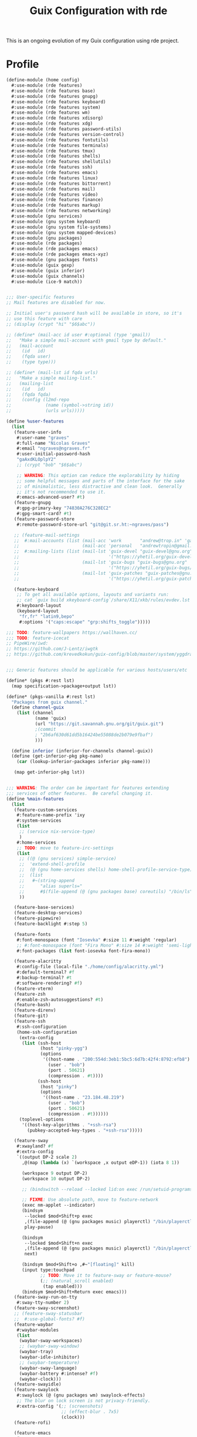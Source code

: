 #+TITLE: Guix Configuration with rde
#+PROPERTY: header-args    :tangle-mode (identity #o444)
#+PROPERTY: header-args:sh :tangle-mode (identity #o555)

This is an ongoing evolution of my Guix configuration using rde project.

* Profile

#+begin_src scheme :tangle ./home/config.scm :noweb yes
(define-module (home config)
  #:use-module (rde features)
  #:use-module (rde features base)
  #:use-module (rde features gnupg)
  #:use-module (rde features keyboard)
  #:use-module (rde features system)
  #:use-module (rde features wm)
  #:use-module (rde features xdisorg)
  #:use-module (rde features xdg)
  #:use-module (rde features password-utils)
  #:use-module (rde features version-control)
  #:use-module (rde features fontutils)
  #:use-module (rde features terminals)
  #:use-module (rde features tmux)
  #:use-module (rde features shells)
  #:use-module (rde features shellutils)
  #:use-module (rde features ssh)
  #:use-module (rde features emacs)
  #:use-module (rde features linux)
  #:use-module (rde features bittorrent)
  #:use-module (rde features mail)
  #:use-module (rde features video)
  #:use-module (rde features finance)
  #:use-module (rde features markup)
  #:use-module (rde features networking)
  #:use-module (gnu services)
  #:use-module (gnu system keyboard)
  #:use-module (gnu system file-systems)
  #:use-module (gnu system mapped-devices)
  #:use-module (gnu packages)
  #:use-module (rde packages)
  #:use-module (rde packages emacs)
  #:use-module (rde packages emacs-xyz)
  #:use-module (gnu packages fonts)
  #:use-module (guix gexp)
  #:use-module (guix inferior)
  #:use-module (guix channels)
  #:use-module (ice-9 match))


;;; User-specific features
;; Mail features are disabled for now.

;; Initial user's password hash will be available in store, so it's
;; use this feature with care
;; (display (crypt "hi" "$6$abc"))

;; (define* (mail-acc id user #:optional (type 'gmail))
;;   "Make a simple mail-account with gmail type by default."
;;   (mail-account
;;    (id   id)
;;    (fqda user)
;;    (type type)))

;; (define* (mail-lst id fqda urls)
;;   "Make a simple mailing-list."
;;   (mailing-list
;;    (id   id)
;;    (fqda fqda)
;;    (config (l2md-repo
;;             (name (symbol->string id))
;;             (urls urls)))))

(define %user-features
  (list
   (feature-user-info
    #:user-name "graves"
    #:full-name "Nicolas Graves"
    #:email "ngraves@ngraves.fr"
    #:user-initial-password-hash
    "gaAxdKLOplpY2"
    ;; (crypt "bob" "$6$abc")

    ;; WARNING: This option can reduce the explorability by hiding
    ;; some helpful messages and parts of the interface for the sake
    ;; of minimalistic, less distractive and clean look.  Generally
    ;; it's not recommended to use it.
    #:emacs-advanced-user? #t)
   (feature-gnupg
    #:gpg-primary-key "74830A276C328EC2"
    #:gpg-smart-card? #t)
   (feature-password-store
    #:remote-password-store-url "git@git.sr.ht:~ngraves/pass")

   ;; (feature-mail-settings
   ;;  #:mail-accounts (list (mail-acc 'work       "andrew@trop.in" 'gandi)
   ;;                        (mail-acc 'personal   "andrewtropin@gmail.com"))
   ;;  #:mailing-lists (list (mail-lst 'guix-devel "guix-devel@gnu.org"
   ;;                                  '("https://yhetil.org/guix-devel/0"))
   ;;                        (mail-lst 'guix-bugs "guix-bugs@gnu.org"
   ;;                                  '("https://yhetil.org/guix-bugs/0"))
   ;;                        (mail-lst 'guix-patches "guix-patches@gnu.org"
   ;;                                  '("https://yhetil.org/guix-patches/1"))))

   (feature-keyboard
    ;; To get all available options, layouts and variants run:
    ;; cat `guix build xkeyboard-config`/share/X11/xkb/rules/evdev.lst
    #:keyboard-layout
    (keyboard-layout
     "fr,fr" "latin9,bepo"
     #:options '("caps:escape" "grp:shifts_toggle")))))

;;; TODO: feature-wallpapers https://wallhaven.cc/
;;; TODO: feature-icecat
;; PipeWire/iwd:
;; https://github.com/J-Lentz/iwgtk
;; https://github.com/krevedkokun/guix-config/blob/master/system/yggdrasil.scm


;;; Generic features should be applicable for various hosts/users/etc

(define* (pkgs #:rest lst)
  (map specification->package+output lst))

(define* (pkgs-vanilla #:rest lst)
  "Packages from guix channel."
  (define channel-guix
    (list (channel
           (name 'guix)
           (url "https://git.savannah.gnu.org/git/guix.git")
           ;(commit
           ; "2b6af630d61dd5b16424be55088de2b079e9fbaf")
           )))

  (define inferior (inferior-for-channels channel-guix))
  (define (get-inferior-pkg pkg-name)
    (car (lookup-inferior-packages inferior pkg-name)))

   (map get-inferior-pkg lst))


;;; WARNING: The order can be important for features extending
;;; services of other features.  Be careful changing it.
(define %main-features
  (list
   (feature-custom-services
    #:feature-name-prefix 'ixy
    #:system-services
    (list
     ;; (service nix-service-type)
     )
    #:home-services
    ;; TODO: move to feature-irc-settings
    (list
     ;; ((@ (gnu services) simple-service)
     ;;  'extend-shell-profile
     ;;  (@ (gnu home-services shells) home-shell-profile-service-type)
     ;;  (list
     ;;   #~(string-append
     ;;      "alias superls="
     ;;      #$(file-append (@ (gnu packages base) coreutils) "/bin/ls"))))
     ))

   (feature-base-services)
   (feature-desktop-services)
   (feature-pipewire)
   (feature-backlight #:step 5)

   (feature-fonts
    #:font-monospace (font "Iosevka" #:size 11 #:weight 'regular)
    ;; #:font-monospace (font "Fira Mono" #:size 14 #:weight 'semi-light)
    #:font-packages (list font-iosevka font-fira-mono))

   (feature-alacritty
    #:config-file (local-file "./home/config/alacritty.yml")
    #:default-terminal? #f
    #:backup-terminal? #t
    #:software-rendering? #f)
   (feature-vterm)
   (feature-zsh
    #:enable-zsh-autosuggestions? #t)
   (feature-bash)
   (feature-direnv)
   (feature-git)
   (feature-ssh
    #:ssh-configuration
    (home-ssh-configuration
     (extra-config
      (list (ssh-host
             (host "pinky-ygg")
             (options
              '((host-name . "200:554d:3eb1:5bc5:6d7b:42f4:8792:efb8")
                (user . "bob")
                (port . 50621)
                (compression . #t))))
            (ssh-host
             (host "pinky")
             (options
              '((host-name . "23.184.48.219")
                (user . "bob")
                (port . 50621)
                (compression . #t))))))
     (toplevel-options
      '((host-key-algorithms . "+ssh-rsa")
        (pubkey-accepted-key-types . "+ssh-rsa")))))

   (feature-sway
    #:xwayland? #f
    #:extra-config
    `((output DP-2 scale 2)
      ,@(map (lambda (x) `(workspace ,x output eDP-1)) (iota 8 1))

      (workspace 9 output DP-2)
      (workspace 10 output DP-2)

      ;; (bindswitch --reload --locked lid:on exec /run/setuid-programs/swaylock)

      ;; FIXME: Use absolute path, move to feature-network
      (exec nm-applet --indicator)
      (bindsym
       --locked $mod+Shift+p exec
       ,(file-append (@ (gnu packages music) playerctl) "/bin/playerctl")
       play-pause)

      (bindsym
       --locked $mod+Shift+n exec
       ,(file-append (@ (gnu packages music) playerctl) "/bin/playerctl")
       next)

      (bindsym $mod+Shift+o ,#~"[floating]" kill)
      (input type:touchpad
             ;; TODO: Move it to feature-sway or feature-mouse?
             (;; (natural_scroll enabled)
              (tap enabled)))
      (bindsym $mod+Shift+Return exec emacs)))
   (feature-sway-run-on-tty
    #:sway-tty-number 2)
   (feature-sway-screenshot)
   ;; (feature-sway-statusbar
   ;;  #:use-global-fonts? #f)
   (feature-waybar
    #:waybar-modules
    (list
     (waybar-sway-workspaces)
     ;; (waybar-sway-window)
     (waybar-tray)
     (waybar-idle-inhibitor)
     ;; (waybar-temperature)
     (waybar-sway-language)
     (waybar-battery #:intense? #f)
     (waybar-clock)))
   (feature-swayidle)
   (feature-swaylock
    #:swaylock (@ (gnu packages wm) swaylock-effects)
    ;; The blur on lock screen is not privacy-friendly.
    #:extra-config '(;; (screenshots)
                     ;; (effect-blur . 7x5)
                     (clock)))
   (feature-rofi)

   (feature-emacs
    #:emacs
    (if (string=? (or (getenv "BUILD_SUBMITTER") "") "git.sr.ht")
        (@ (gnu packages emacs) emacs-next-pgtk)
        emacs-next-pgtk-latest)
    #:extra-init-el `()
    #:additional-elisp-packages
    (append
     (list emacs-consult-dir)
     (pkgs "emacs-elfeed" "emacs-hl-todo"
           "emacs-ytdl"
           "emacs-ement"
           "emacs-restart-emacs"
           "emacs-org-present")))
   (feature-emacs-appearance)
   (feature-emacs-faces)
   (feature-emacs-completion
    #:mini-frame? #f)
   (feature-emacs-vertico)
   (feature-emacs-project)
   (feature-emacs-perspective)
   (feature-emacs-input-methods)
   (feature-emacs-which-key)
   (feature-emacs-keycast #:turn-on? #f)

   (feature-emacs-dired)
   (feature-emacs-eshell)
   (feature-emacs-monocle)
   (feature-emacs-message)
   (feature-emacs-erc
    #:erc-kill-buffers-on-quit #t
    #:erc-nick "abcdw"
    #:align-nicknames? #f
    #:log? #t
    ;; #:erc-autojoin-channels-alist
    ;; '((Libera.Chat "#guix" "#emacs" "#tropin" "#rde" "#sway")
    ;;   (OFTC        "#pipewire" "#wayland"))

    ;; #:erc-server "chat.sr.ht"
    #:extra-config
    `((setq rde-bouncer-network-alist
            `((irc.libera.chat . "abcdw")
              (irc.oftc.net . "abcdw")))
      (setq rde-bouncer-nick "abcdw")

      ;; Rename server buffers to reflect the current network name instead
      ;; of SERVER:PORT (e.g., "freenode" instead of "irc.freenode.net:6667").
      ;; This is useful when using a bouncer like ZNC where you have multiple
      ;; connections to the same server.
      (setq erc-rename-buffers t)

      (defun rde-erc-connect-bouncer-oftc ()
        (interactive)
        (setq erc-email-userid "abcdw/irc.oftc.net")
        (erc-tls :server "chat.sr.ht" :nick rde-bouncer-nick))
      (defun rde-erc-connect-bouncer-libera ()
        (interactive)
        (setq erc-email-userid "abcdw/irc.libera.chat")
        (erc-tls :server "chat.sr.ht" :nick rde-bouncer-nick))))
   (feature-emacs-elpher)
   (feature-emacs-telega)
   (feature-emacs-pdf-tools)
   (feature-emacs-nov-el)

   ;; TODO: Revisit <https://en.wikipedia.org/wiki/Git-annex>
   (feature-emacs-git)
   ;; TODO: <https://www.labri.fr/perso/nrougier/GTD/index.html#table-of-contents>
   (feature-emacs-org
    #:org-directory "~/work/abcdw/notes")
   (feature-emacs-org-roam
    ;; TODO: Rewrite to states
    #:org-roam-directory "~/work/abcdw/notes/notes")
   (feature-emacs-org-agenda
    #:org-agenda-files '("~/work/abcdw/agenda/todo.org"))
   (feature-emacs-smartparens
    #:show-smartparens? #t)

   (feature-markdown)
   (feature-mpv)

   (feature-xdg
    #:xdg-user-directories-configuration
    (home-xdg-user-directories-configuration
     (download "$HOME/tmp")
     (videos "$HOME/archives/videos")
     (music "$HOME/archives/music")
     (pictures "$HOME/archives/img")
     (documents "$HOME/resources")
     (publicshare "$HOME")
     (templates "$HOME")
     (desktop "$HOME")))
   (feature-base-packages
    #:home-packages
    (append
     (pkgs
      "figlet" ;; TODO: Move to emacs-artist-mode
      "calibre"
      "icecat" "nyxt"
      "ungoogled-chromium-wayland" "ublock-origin-chromium"

      "utox" "qtox" "jami"

      "alsa-utils" "youtube-dl" "imv" "cozy"
      "pavucontrol" "wev"
      "obs" "obs-wlrobs"
      "recutils" "binutils"
      "fheroes2"
      ;; TODO: Enable pipewire support to chromium by default
      ;; chrome://flags/#enable-webrtc-pipewire-capturer
      "hicolor-icon-theme" "adwaita-icon-theme" "gnome-themes-standard"
      "papirus-icon-theme" "arc-theme"
      "thunar"
      ;; "glib:bin"

      ;; TODO: Fix telega package!
      "ffmpeg"
      "ripgrep" "curl")))))

(define %laptop-features
  (list ))


#+end_src


#+begin_src scheme :tangle ./home/config.scm :noweb yes
;;; Hardware/host specifis features

;; TODO: Switch from UUIDs to partition labels For better
;; reproducibilty and easier setup.  Grub doesn't support luks2 yet.

(define ixy-mapped-devices
  (list (mapped-device
         (source (uuid "0e51ee1e-49ef-45c6-b0c3-6307e9980fa9"))
         (target "enc")
         (type luks-device-mapping))))

(define ixy-file-systems
  (append
   (map (match-lambda
	  ((subvol . mount-point)
	   (file-system
	     (type "btrfs")
	     (device "/dev/mapper/enc")
	     (mount-point mount-point)
	     (options (format #f "subvol=~a" subvol))
	     (dependencies ixy-mapped-devices))))
	'((root . "/")
	  (boot . "/boot")
	  (gnu  . "/gnu")
	  (home . "/home")
	  (data . "/data")
	  (log  . "/var/log")))
   (list
    (file-system
      (mount-point "/boot/efi")
      (type "vfat")
      (device (uuid "8C99-0704" 'fat32))))))

(define %ixy-features
  (list
   (feature-host-info
    #:host-name "ixy"
    #:timezone  "Europe/Moscow")
   ;;; Allows to declare specific bootloader configuration,
   ;;; grub-efi-bootloader used by default
   ;; (feature-bootloader)
   (feature-file-systems
    #:mapped-devices ixy-mapped-devices
    #:file-systems   ixy-file-systems)
   (feature-hidpi)))


;;; rde-config and helpers for generating home-environment and
;;; operating-system records.

(define-public ixy-config
  (rde-config
   (features
    (append
     %abcdw-features
     %main-features
     %ixy-features))))

;; TODISCUSS: Make rde-config-os/he to be a feature instead of getter?
(define-public ixy-os
  (rde-config-operating-system ixy-config))

(define ixy-he
  (rde-config-home-environment ixy-config))



(use-modules (gnu system file-systems))
(define live-file-systems
  (list (file-system
           (mount-point "/")
           (device (file-system-label "Guix_image"))
           (type "ext4"))

         ;; Make /tmp a tmpfs instead of keeping the overlayfs.  This
         ;; originally was used for unionfs because FUSE creates
         ;; '.fuse_hiddenXYZ' files for each open file, and this confuses
         ;; Guix's test suite, for instance (see
         ;; <http://bugs.gnu.org/23056>).  We keep this for overlayfs to be
         ;; on the safe side.
         (file-system
           (mount-point "/tmp")
           (device "none")
           (type "tmpfs")
           (check? #f))

         ;; XXX: This should be %BASE-FILE-SYSTEMS but we don't need
         ;; elogind's cgroup file systems.
         ;; (list %pseudo-terminal-file-system
         ;;       %shared-memory-file-system
         ;;       %efivars-file-system
         ;;       %immutable-store)
         ))

(use-modules (gnu services))
(define-public live-config
  (rde-config
   (features
    (append
     %abcdw-features
     %main-features
     (list
      (feature-host-info
       #:host-name "gnu"
       #:timezone  "Europe/Moscow")

      (feature-file-systems
       #:file-systems live-file-systems)
      (feature-hidpi)
      (feature-custom-services
       #:feature-name-prefix 'live
       #:system-services
       (list
        (simple-service
         'channels-and-sources
         etc-service-type
         `(("channels.scm" ,(local-file "live-channels"))
           ("guix-sources" ,(local-file "/home/bob/work/gnu/guix"
                                        #:recursive? #t))
           ("rde-sources" ,(local-file "/home/bob/work/abcdw/rde"
                                       #:recursive? #t))))
        ;; (service
        ;;  guix-home-service-type
        ;;  `(("bob" . ,ixy-he)))
        (service
         gc-root-service-type
         (list ixy-he))
        )))))))

(define-public live-os
  (rde-config-operating-system live-config))

(define (dispatcher)
  (let ((rde-target (getenv "RDE_TARGET")))
    (match rde-target
      ("ixy-home" ixy-he)
      ("ixy-system" ixy-os)
      ("live-system" live-os)
      (_ ixy-he))))

;; (pretty-print-rde-config ixy-config)
;; (use-modules (gnu services)
;; 	     (gnu services base))
;; (display
;;  (filter (lambda (x)
;; 	   (eq? (service-kind x) console-font-service-type))
;; 	 (rde-config-system-services ixy-config)))

;; (use-modules (rde features))
;; ((@ (ice-9 pretty-print) pretty-print)
;;  (map feature-name (rde-config-features ixy-config)))

(dispatcher)

#+end_src
